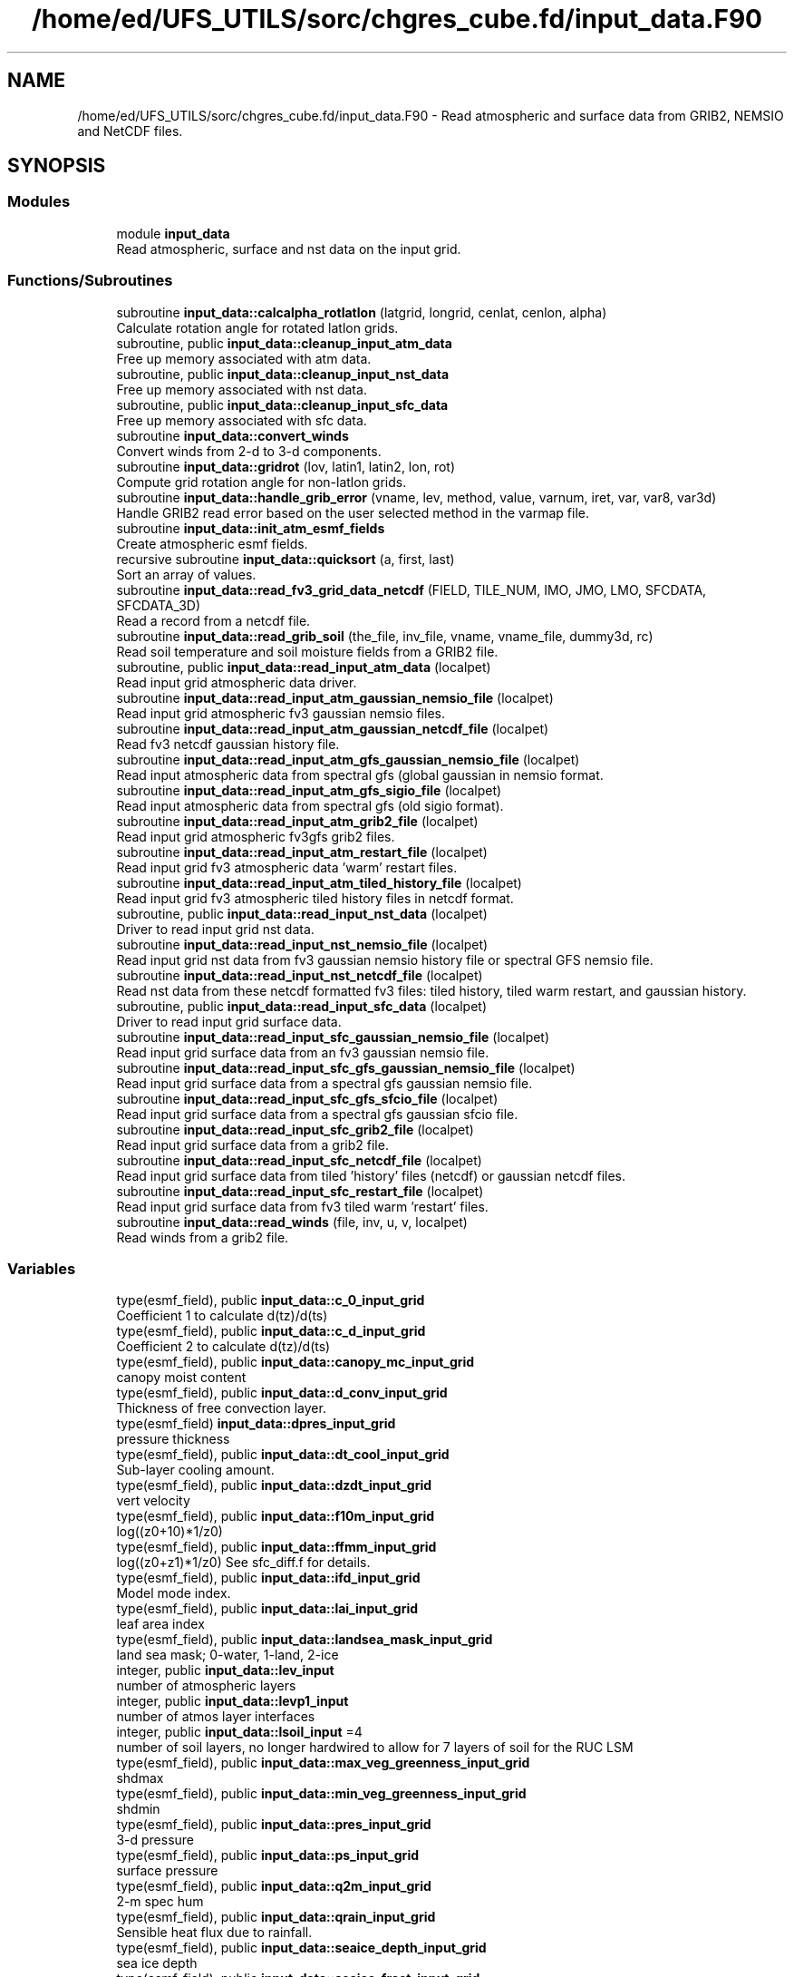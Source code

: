 .TH "/home/ed/UFS_UTILS/sorc/chgres_cube.fd/input_data.F90" 3 "Thu Mar 25 2021" "Version 1.0.0" "chgres_cube" \" -*- nroff -*-
.ad l
.nh
.SH NAME
/home/ed/UFS_UTILS/sorc/chgres_cube.fd/input_data.F90 \- Read atmospheric and surface data from GRIB2, NEMSIO and NetCDF files\&.  

.SH SYNOPSIS
.br
.PP
.SS "Modules"

.in +1c
.ti -1c
.RI "module \fBinput_data\fP"
.br
.RI "Read atmospheric, surface and nst data on the input grid\&. "
.in -1c
.SS "Functions/Subroutines"

.in +1c
.ti -1c
.RI "subroutine \fBinput_data::calcalpha_rotlatlon\fP (latgrid, longrid, cenlat, cenlon, alpha)"
.br
.RI "Calculate rotation angle for rotated latlon grids\&. "
.ti -1c
.RI "subroutine, public \fBinput_data::cleanup_input_atm_data\fP"
.br
.RI "Free up memory associated with atm data\&. "
.ti -1c
.RI "subroutine, public \fBinput_data::cleanup_input_nst_data\fP"
.br
.RI "Free up memory associated with nst data\&. "
.ti -1c
.RI "subroutine, public \fBinput_data::cleanup_input_sfc_data\fP"
.br
.RI "Free up memory associated with sfc data\&. "
.ti -1c
.RI "subroutine \fBinput_data::convert_winds\fP"
.br
.RI "Convert winds from 2-d to 3-d components\&. "
.ti -1c
.RI "subroutine \fBinput_data::gridrot\fP (lov, latin1, latin2, lon, rot)"
.br
.RI "Compute grid rotation angle for non-latlon grids\&. "
.ti -1c
.RI "subroutine \fBinput_data::handle_grib_error\fP (vname, lev, method, value, varnum, iret, var, var8, var3d)"
.br
.RI "Handle GRIB2 read error based on the user selected method in the varmap file\&. "
.ti -1c
.RI "subroutine \fBinput_data::init_atm_esmf_fields\fP"
.br
.RI "Create atmospheric esmf fields\&. "
.ti -1c
.RI "recursive subroutine \fBinput_data::quicksort\fP (a, first, last)"
.br
.RI "Sort an array of values\&. "
.ti -1c
.RI "subroutine \fBinput_data::read_fv3_grid_data_netcdf\fP (FIELD, TILE_NUM, IMO, JMO, LMO, SFCDATA, SFCDATA_3D)"
.br
.RI "Read a record from a netcdf file\&. "
.ti -1c
.RI "subroutine \fBinput_data::read_grib_soil\fP (the_file, inv_file, vname, vname_file, dummy3d, rc)"
.br
.RI "Read soil temperature and soil moisture fields from a GRIB2 file\&. "
.ti -1c
.RI "subroutine, public \fBinput_data::read_input_atm_data\fP (localpet)"
.br
.RI "Read input grid atmospheric data driver\&. "
.ti -1c
.RI "subroutine \fBinput_data::read_input_atm_gaussian_nemsio_file\fP (localpet)"
.br
.RI "Read input grid atmospheric fv3 gaussian nemsio files\&. "
.ti -1c
.RI "subroutine \fBinput_data::read_input_atm_gaussian_netcdf_file\fP (localpet)"
.br
.RI "Read fv3 netcdf gaussian history file\&. "
.ti -1c
.RI "subroutine \fBinput_data::read_input_atm_gfs_gaussian_nemsio_file\fP (localpet)"
.br
.RI "Read input atmospheric data from spectral gfs (global gaussian in nemsio format\&. "
.ti -1c
.RI "subroutine \fBinput_data::read_input_atm_gfs_sigio_file\fP (localpet)"
.br
.RI "Read input atmospheric data from spectral gfs (old sigio format)\&. "
.ti -1c
.RI "subroutine \fBinput_data::read_input_atm_grib2_file\fP (localpet)"
.br
.RI "Read input grid atmospheric fv3gfs grib2 files\&. "
.ti -1c
.RI "subroutine \fBinput_data::read_input_atm_restart_file\fP (localpet)"
.br
.RI "Read input grid fv3 atmospheric data 'warm' restart files\&. "
.ti -1c
.RI "subroutine \fBinput_data::read_input_atm_tiled_history_file\fP (localpet)"
.br
.RI "Read input grid fv3 atmospheric tiled history files in netcdf format\&. "
.ti -1c
.RI "subroutine, public \fBinput_data::read_input_nst_data\fP (localpet)"
.br
.RI "Driver to read input grid nst data\&. "
.ti -1c
.RI "subroutine \fBinput_data::read_input_nst_nemsio_file\fP (localpet)"
.br
.RI "Read input grid nst data from fv3 gaussian nemsio history file or spectral GFS nemsio file\&. "
.ti -1c
.RI "subroutine \fBinput_data::read_input_nst_netcdf_file\fP (localpet)"
.br
.RI "Read nst data from these netcdf formatted fv3 files: tiled history, tiled warm restart, and gaussian history\&. "
.ti -1c
.RI "subroutine, public \fBinput_data::read_input_sfc_data\fP (localpet)"
.br
.RI "Driver to read input grid surface data\&. "
.ti -1c
.RI "subroutine \fBinput_data::read_input_sfc_gaussian_nemsio_file\fP (localpet)"
.br
.RI "Read input grid surface data from an fv3 gaussian nemsio file\&. "
.ti -1c
.RI "subroutine \fBinput_data::read_input_sfc_gfs_gaussian_nemsio_file\fP (localpet)"
.br
.RI "Read input grid surface data from a spectral gfs gaussian nemsio file\&. "
.ti -1c
.RI "subroutine \fBinput_data::read_input_sfc_gfs_sfcio_file\fP (localpet)"
.br
.RI "Read input grid surface data from a spectral gfs gaussian sfcio file\&. "
.ti -1c
.RI "subroutine \fBinput_data::read_input_sfc_grib2_file\fP (localpet)"
.br
.RI "Read input grid surface data from a grib2 file\&. "
.ti -1c
.RI "subroutine \fBinput_data::read_input_sfc_netcdf_file\fP (localpet)"
.br
.RI "Read input grid surface data from tiled 'history' files (netcdf) or gaussian netcdf files\&. "
.ti -1c
.RI "subroutine \fBinput_data::read_input_sfc_restart_file\fP (localpet)"
.br
.RI "Read input grid surface data from fv3 tiled warm 'restart' files\&. "
.ti -1c
.RI "subroutine \fBinput_data::read_winds\fP (file, inv, u, v, localpet)"
.br
.RI "Read winds from a grib2 file\&. "
.in -1c
.SS "Variables"

.in +1c
.ti -1c
.RI "type(esmf_field), public \fBinput_data::c_0_input_grid\fP"
.br
.RI "Coefficient 1 to calculate d(tz)/d(ts) "
.ti -1c
.RI "type(esmf_field), public \fBinput_data::c_d_input_grid\fP"
.br
.RI "Coefficient 2 to calculate d(tz)/d(ts) "
.ti -1c
.RI "type(esmf_field), public \fBinput_data::canopy_mc_input_grid\fP"
.br
.RI "canopy moist content "
.ti -1c
.RI "type(esmf_field), public \fBinput_data::d_conv_input_grid\fP"
.br
.RI "Thickness of free convection layer\&. "
.ti -1c
.RI "type(esmf_field) \fBinput_data::dpres_input_grid\fP"
.br
.RI "pressure thickness "
.ti -1c
.RI "type(esmf_field), public \fBinput_data::dt_cool_input_grid\fP"
.br
.RI "Sub-layer cooling amount\&. "
.ti -1c
.RI "type(esmf_field), public \fBinput_data::dzdt_input_grid\fP"
.br
.RI "vert velocity "
.ti -1c
.RI "type(esmf_field), public \fBinput_data::f10m_input_grid\fP"
.br
.RI "log((z0+10)*1/z0) "
.ti -1c
.RI "type(esmf_field), public \fBinput_data::ffmm_input_grid\fP"
.br
.RI "log((z0+z1)*1/z0) See sfc_diff\&.f for details\&. "
.ti -1c
.RI "type(esmf_field), public \fBinput_data::ifd_input_grid\fP"
.br
.RI "Model mode index\&. "
.ti -1c
.RI "type(esmf_field), public \fBinput_data::lai_input_grid\fP"
.br
.RI "leaf area index "
.ti -1c
.RI "type(esmf_field), public \fBinput_data::landsea_mask_input_grid\fP"
.br
.RI "land sea mask; 0-water, 1-land, 2-ice "
.ti -1c
.RI "integer, public \fBinput_data::lev_input\fP"
.br
.RI "number of atmospheric layers "
.ti -1c
.RI "integer, public \fBinput_data::levp1_input\fP"
.br
.RI "number of atmos layer interfaces "
.ti -1c
.RI "integer, public \fBinput_data::lsoil_input\fP =4"
.br
.RI "number of soil layers, no longer hardwired to allow for 7 layers of soil for the RUC LSM "
.ti -1c
.RI "type(esmf_field), public \fBinput_data::max_veg_greenness_input_grid\fP"
.br
.RI "shdmax "
.ti -1c
.RI "type(esmf_field), public \fBinput_data::min_veg_greenness_input_grid\fP"
.br
.RI "shdmin "
.ti -1c
.RI "type(esmf_field), public \fBinput_data::pres_input_grid\fP"
.br
.RI "3-d pressure "
.ti -1c
.RI "type(esmf_field), public \fBinput_data::ps_input_grid\fP"
.br
.RI "surface pressure "
.ti -1c
.RI "type(esmf_field), public \fBinput_data::q2m_input_grid\fP"
.br
.RI "2-m spec hum "
.ti -1c
.RI "type(esmf_field), public \fBinput_data::qrain_input_grid\fP"
.br
.RI "Sensible heat flux due to rainfall\&. "
.ti -1c
.RI "type(esmf_field), public \fBinput_data::seaice_depth_input_grid\fP"
.br
.RI "sea ice depth "
.ti -1c
.RI "type(esmf_field), public \fBinput_data::seaice_fract_input_grid\fP"
.br
.RI "sea ice fraction "
.ti -1c
.RI "type(esmf_field), public \fBinput_data::seaice_skin_temp_input_grid\fP"
.br
.RI "sea ice skin temp "
.ti -1c
.RI "type(esmf_field), public \fBinput_data::skin_temp_input_grid\fP"
.br
.RI "skin temp/sst "
.ti -1c
.RI "character(len=50), dimension(:), allocatable, private \fBinput_data::slevs\fP"
.br
.RI "The atmospheric levels in the GRIB2 input file\&. "
.ti -1c
.RI "type(esmf_field), public \fBinput_data::snow_depth_input_grid\fP"
.br
.RI "snow dpeth "
.ti -1c
.RI "type(esmf_field), public \fBinput_data::snow_liq_equiv_input_grid\fP"
.br
.RI "snow liq equiv depth "
.ti -1c
.RI "type(esmf_field), public \fBinput_data::soil_temp_input_grid\fP"
.br
.RI "3-d soil temp "
.ti -1c
.RI "type(esmf_field), public \fBinput_data::soil_type_input_grid\fP"
.br
.RI "soil type "
.ti -1c
.RI "type(esmf_field), public \fBinput_data::soilm_liq_input_grid\fP"
.br
.RI "3-d liquid soil moisture "
.ti -1c
.RI "type(esmf_field), public \fBinput_data::soilm_tot_input_grid\fP"
.br
.RI "3-d total soil moisture "
.ti -1c
.RI "type(esmf_field), public \fBinput_data::srflag_input_grid\fP"
.br
.RI "snow/rain flag "
.ti -1c
.RI "type(esmf_field), public \fBinput_data::t2m_input_grid\fP"
.br
.RI "2-m temperature "
.ti -1c
.RI "type(esmf_field), public \fBinput_data::temp_input_grid\fP"
.br
.RI "temperature "
.ti -1c
.RI "type(esmf_field), public \fBinput_data::terrain_input_grid\fP"
.br
.RI "terrain height "
.ti -1c
.RI "type(esmf_field), public \fBinput_data::tprcp_input_grid\fP"
.br
.RI "precip "
.ti -1c
.RI "type(esmf_field), dimension(:), allocatable, public \fBinput_data::tracers_input_grid\fP"
.br
.RI "tracers "
.ti -1c
.RI "type(esmf_field), public \fBinput_data::tref_input_grid\fP"
.br
.RI "Reference temperature\&. "
.ti -1c
.RI "type(esmf_field) \fBinput_data::u_input_grid\fP"
.br
.RI "u/v wind at grid "
.ti -1c
.RI "type(esmf_field), public \fBinput_data::ustar_input_grid\fP"
.br
.RI "fric velocity "
.ti -1c
.RI "type(esmf_field) \fBinput_data::v_input_grid\fP"
.br
.RI "box center "
.ti -1c
.RI "type(esmf_field), public \fBinput_data::veg_greenness_input_grid\fP"
.br
.RI "vegetation fraction "
.ti -1c
.RI "type(esmf_field), public \fBinput_data::veg_type_input_grid\fP"
.br
.RI "vegetation type "
.ti -1c
.RI "integer, public \fBinput_data::veg_type_landice_input\fP = 15"
.br
.RI "NOAH land ice option defined at this veg type\&. "
.ti -1c
.RI "type(esmf_field), public \fBinput_data::w_0_input_grid\fP"
.br
.RI "Coefficient 3 to calculate d(tz)/d(ts) "
.ti -1c
.RI "type(esmf_field), public \fBinput_data::w_d_input_grid\fP"
.br
.RI "Coefficient 4 to calculate d(tz)/d(ts) "
.ti -1c
.RI "type(esmf_field), public \fBinput_data::wind_input_grid\fP"
.br
.RI "3-component wind "
.ti -1c
.RI "type(esmf_field), public \fBinput_data::xs_input_grid\fP"
.br
.RI "Salinity content in diurnal thermocline layer\&. "
.ti -1c
.RI "type(esmf_field), public \fBinput_data::xt_input_grid\fP"
.br
.RI "Heat content in diurnal thermocline layer\&. "
.ti -1c
.RI "type(esmf_field), public \fBinput_data::xtts_input_grid\fP"
.br
.RI "d(xt)/d(ts) "
.ti -1c
.RI "type(esmf_field), public \fBinput_data::xu_input_grid\fP"
.br
.RI "u-current content in diurnal thermocline layer "
.ti -1c
.RI "type(esmf_field), public \fBinput_data::xv_input_grid\fP"
.br
.RI "v-current content in diurnal thermocline layer "
.ti -1c
.RI "type(esmf_field), public \fBinput_data::xz_input_grid\fP"
.br
.RI "Diurnal thermocline layer thickness\&. "
.ti -1c
.RI "type(esmf_field), public \fBinput_data::xzts_input_grid\fP"
.br
.RI "d(xz)/d(ts) "
.ti -1c
.RI "type(esmf_field), public \fBinput_data::z0_input_grid\fP"
.br
.RI "roughness length "
.ti -1c
.RI "type(esmf_field), public \fBinput_data::z_c_input_grid\fP"
.br
.RI "Sub-layer cooling thickness\&. "
.ti -1c
.RI "type(esmf_field), public \fBinput_data::zm_input_grid\fP"
.br
.RI "Oceanic mixed layer depth\&. "
.in -1c
.SH "Detailed Description"
.PP 
Read atmospheric and surface data from GRIB2, NEMSIO and NetCDF files\&. 


.PP
\fBAuthor\fP
.RS 4
George Gayno NCEP/EMC 
.RE
.PP

.PP
Definition in file \fBinput_data\&.F90\fP\&.
.SH "Author"
.PP 
Generated automatically by Doxygen for chgres_cube from the source code\&.
